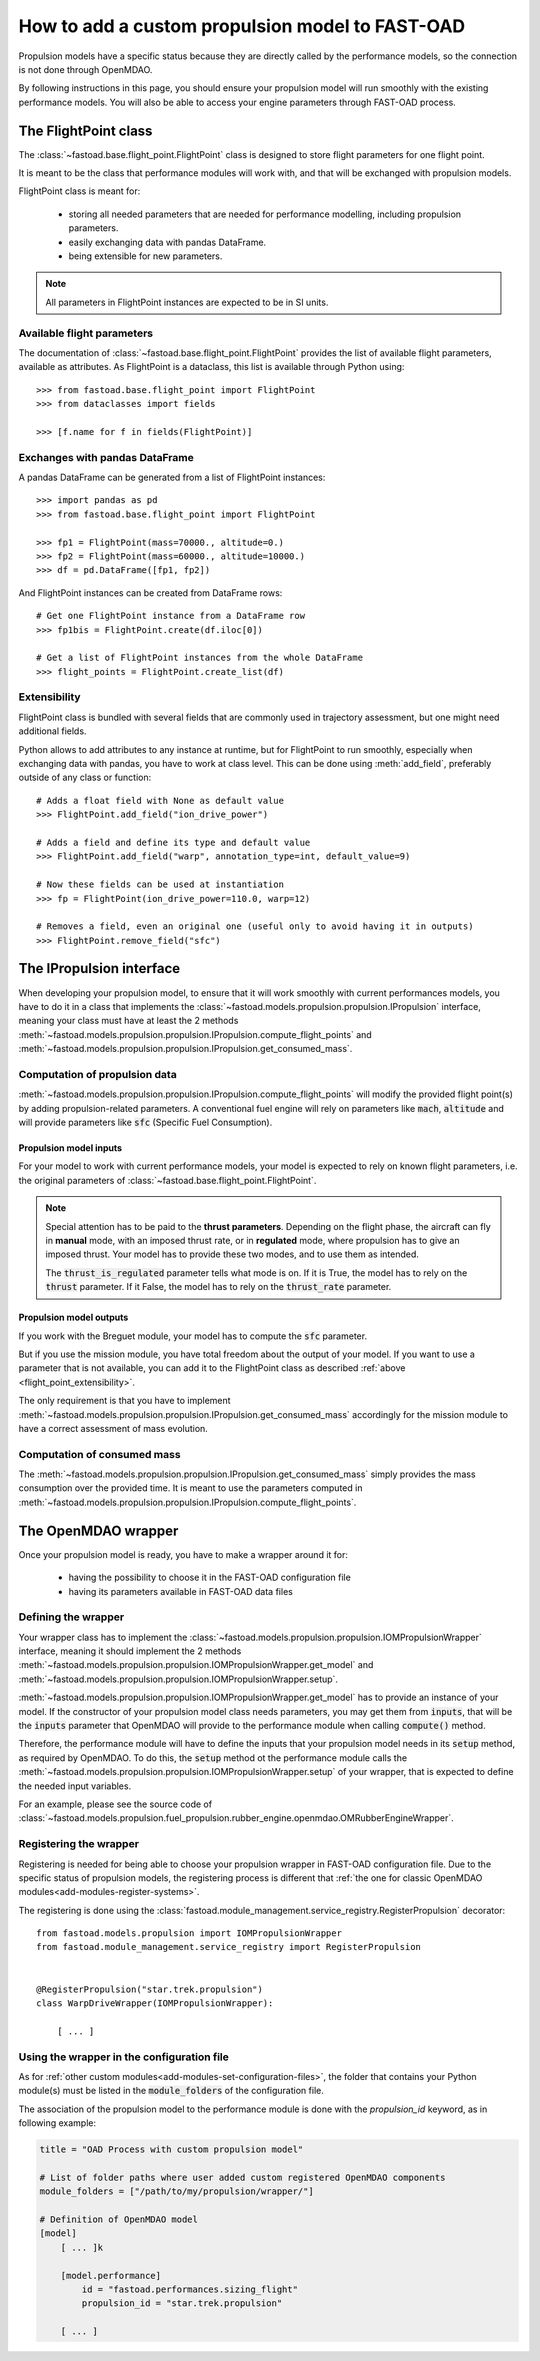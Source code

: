.. _add-propulsion-module:

#################################################
How to add a custom propulsion model to FAST-OAD
#################################################

Propulsion models have a specific status because they are directly called by
the performance models, so the connection is not done through OpenMDAO.

By following instructions in this page, you should ensure your propulsion model
will run smoothly with the existing performance models. You will also be able
to access your engine parameters through FAST-OAD process.

*********************
The FlightPoint class
*********************

The :class:`~fastoad.base.flight_point.FlightPoint` class is designed to store
flight parameters for one flight point.

It is meant to be the class that performance modules will work with, and that
will be exchanged with propulsion models.

FlightPoint class is meant for:

    - storing all needed parameters that are needed for performance modelling,
      including propulsion parameters.
    - easily exchanging data with pandas DataFrame.
    - being extensible for new parameters.

.. note::

    All parameters in FlightPoint instances are expected to be in SI units.

Available flight parameters
===========================
The documentation of :class:`~fastoad.base.flight_point.FlightPoint` provides
the list of available flight parameters, available as attributes.
As FlightPoint is a dataclass, this list is available through Python using::

    >>> from fastoad.base.flight_point import FlightPoint
    >>> from dataclasses import fields

    >>> [f.name for f in fields(FlightPoint)]

Exchanges with pandas DataFrame
===============================
A pandas DataFrame can be generated from a list of FlightPoint instances::

    >>> import pandas as pd
    >>> from fastoad.base.flight_point import FlightPoint

    >>> fp1 = FlightPoint(mass=70000., altitude=0.)
    >>> fp2 = FlightPoint(mass=60000., altitude=10000.)
    >>> df = pd.DataFrame([fp1, fp2])

And FlightPoint instances can be created from DataFrame rows::

    # Get one FlightPoint instance from a DataFrame row
    >>> fp1bis = FlightPoint.create(df.iloc[0])

    # Get a list of FlightPoint instances from the whole DataFrame
    >>> flight_points = FlightPoint.create_list(df)


.. _flight_point_extensibility:

Extensibility
=============
FlightPoint class is bundled with several fields that are commonly used in trajectory
assessment, but one might need additional fields.

Python allows to add attributes to any instance at runtime, but for FlightPoint to run
smoothly, especially when exchanging data with pandas, you have to work at class level.
This can be done using :meth:`add_field`, preferably outside of any class or function::

    # Adds a float field with None as default value
    >>> FlightPoint.add_field("ion_drive_power")

    # Adds a field and define its type and default value
    >>> FlightPoint.add_field("warp", annotation_type=int, default_value=9)

    # Now these fields can be used at instantiation
    >>> fp = FlightPoint(ion_drive_power=110.0, warp=12)

    # Removes a field, even an original one (useful only to avoid having it in outputs)
    >>> FlightPoint.remove_field("sfc")

*************************
The IPropulsion interface
*************************

When developing your propulsion model, to ensure that it will work smoothly
with current performances models, you have to do it in a class that
implements the :class:`~fastoad.models.propulsion.propulsion.IPropulsion`
interface, meaning your class must have at least the 2 methods
:meth:`~fastoad.models.propulsion.propulsion.IPropulsion.compute_flight_points`
and :meth:`~fastoad.models.propulsion.propulsion.IPropulsion.get_consumed_mass`.

Computation of propulsion data
==============================
:meth:`~fastoad.models.propulsion.propulsion.IPropulsion.compute_flight_points`
will modify the provided flight point(s) by adding propulsion-related parameters.
A conventional fuel engine will rely on parameters like :code:`mach`,
:code:`altitude` and will provide parameters like :code:`sfc` (Specific Fuel
Consumption).

Propulsion model inputs
-----------------------

For your model to work with current performance models, your model is expected
to rely on known flight parameters, i.e. the original parameters of
:class:`~fastoad.base.flight_point.FlightPoint`.

.. note::

    Special attention has to be paid to the **thrust parameters**. Depending on the
    flight phase, the aircraft can fly in **manual** mode, with an imposed thrust
    rate, or in **regulated** mode, where propulsion has to give an imposed thrust.
    Your model has to provide these two modes, and to use them as intended.

    The :code:`thrust_is_regulated` parameter tells what mode is on. If it is True,
    the model has to rely on the :code:`thrust` parameter. If it False, the model has to
    rely on the :code:`thrust_rate` parameter.


Propulsion model outputs
------------------------

If you work with the Breguet module, your model has to compute the
:code:`sfc` parameter.

But if you use the mission module, you have total freedom about the output of
your model. If you want to use a parameter that is not available, you can add
it to the FlightPoint class as described
:ref:`above <flight_point_extensibility>`.

The only requirement is that you have to implement
:meth:`~fastoad.models.propulsion.propulsion.IPropulsion.get_consumed_mass`
accordingly for the mission module to have a correct assessment of mass
evolution.

Computation of consumed mass
============================
The :meth:`~fastoad.models.propulsion.propulsion.IPropulsion.get_consumed_mass`
simply provides the mass consumption over the provided time.
It is meant to use the parameters computed in
:meth:`~fastoad.models.propulsion.propulsion.IPropulsion.compute_flight_points`.


********************
The OpenMDAO wrapper
********************
Once your propulsion model is ready, you have to make a wrapper around it for:

    - having the possibility to choose it in the FAST-OAD configuration file
    - having its parameters available in FAST-OAD data files

Defining the wrapper
====================
Your wrapper class has to implement the
:class:`~fastoad.models.propulsion.propulsion.IOMPropulsionWrapper` interface,
meaning it should implement the 2 methods :meth:`~fastoad.models.propulsion.propulsion.IOMPropulsionWrapper.get_model`
and :meth:`~fastoad.models.propulsion.propulsion.IOMPropulsionWrapper.setup`.

:meth:`~fastoad.models.propulsion.propulsion.IOMPropulsionWrapper.get_model` has
to provide an instance of your model. If the constructor of your propulsion
model class needs parameters, you may get them from :code:`inputs`, that will
be the :code:`inputs` parameter that OpenMDAO will provide to the performance
module when calling :code:`compute()` method.

Therefore, the performance module will have to define the inputs that your
propulsion model needs in its :code:`setup` method, as required by OpenMDAO.
To do this, the :code:`setup` method ot the performance module calls the
:meth:`~fastoad.models.propulsion.propulsion.IOMPropulsionWrapper.setup` of
your wrapper, that is expected to define the needed input variables.

For an example, please see the source code of
:class:`~fastoad.models.propulsion.fuel_propulsion.rubber_engine.openmdao.OMRubberEngineWrapper`.


Registering the wrapper
=======================

Registering is needed for being able to choose your propulsion wrapper in
FAST-OAD configuration file. Due to the specific status of propulsion models,
the registering process is different that
:ref:`the one for classic OpenMDAO modules<add-modules-register-systems>`.

The registering is done using the
:class:`fastoad.module_management.service_registry.RegisterPropulsion`
decorator::

    from fastoad.models.propulsion import IOMPropulsionWrapper
    from fastoad.module_management.service_registry import RegisterPropulsion


    @RegisterPropulsion("star.trek.propulsion")
    class WarpDriveWrapper(IOMPropulsionWrapper):

        [ ... ]


Using the wrapper in the configuration file
===========================================

As for :ref:`other custom modules<add-modules-set-configuration-files>`, the
folder that contains your Python module(s) must be listed in the :code:`module_folders`
of the configuration file.

The association of the propulsion model to the performance module is done
with the `propulsion_id` keyword, as in following example:

.. code-block:: TOML

    title = "OAD Process with custom propulsion model"

    # List of folder paths where user added custom registered OpenMDAO components
    module_folders = ["/path/to/my/propulsion/wrapper/"]

    # Definition of OpenMDAO model
    [model]
        [ ... ]k

        [model.performance]
            id = "fastoad.performances.sizing_flight"
            propulsion_id = "star.trek.propulsion"

        [ ... ]

